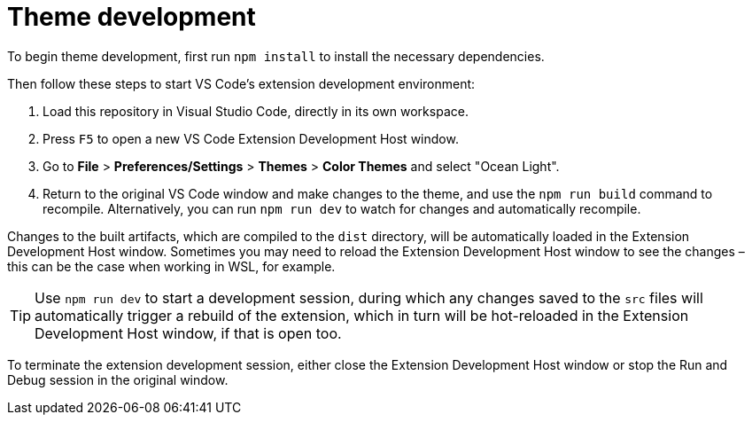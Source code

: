 = Theme development

To begin theme development, first run `npm install` to install the necessary dependencies.

Then follow these steps to start VS Code's extension development environment:

1. Load this repository in Visual Studio Code, directly in its own workspace.

2. Press `F5` to open a new VS Code Extension Development Host window.

3. Go to *File* > *Preferences/Settings* > *Themes* > *Color Themes* and select "Ocean Light".

4. Return to the original VS Code window and make changes to the theme, and use the `npm run build` command to recompile. Alternatively, you can run `npm run dev` to watch for changes and automatically recompile.

Changes to the built artifacts, which are compiled to the `dist` directory, will be automatically loaded in the Extension Development Host window. Sometimes you may need to reload the Extension Development Host window to see the changes – this can be the case when working in WSL, for example.

TIP: Use `npm run dev` to start a development session, during which any changes saved to the `src` files will automatically trigger a rebuild of the extension, which in turn will be hot-reloaded in the Extension Development Host window, if that is open too.

To terminate the extension development session, either close the Extension Development Host window or stop the Run and Debug session in the original window.
